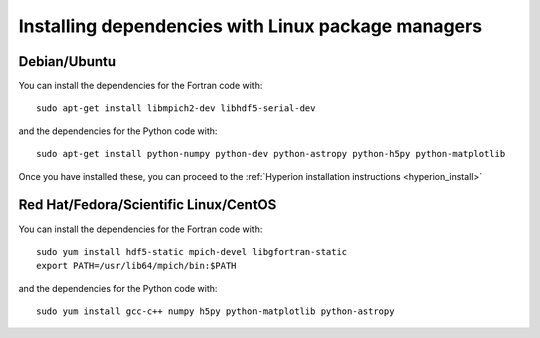 Installing dependencies with Linux package managers
===================================================

Debian/Ubuntu
-------------

You can install the dependencies for the Fortran code with::

    sudo apt-get install libmpich2-dev libhdf5-serial-dev

and the dependencies for the Python code with::

    sudo apt-get install python-numpy python-dev python-astropy python-h5py python-matplotlib

Once you have installed these, you can proceed to the :ref:`Hyperion installation instructions <hyperion_install>`

Red Hat/Fedora/Scientific Linux/CentOS
--------------------------------------

You can install the dependencies for the Fortran code with::

    sudo yum install hdf5-static mpich-devel libgfortran-static
    export PATH=/usr/lib64/mpich/bin:$PATH

and the dependencies for the Python code with::

    sudo yum install gcc-c++ numpy h5py python-matplotlib python-astropy
